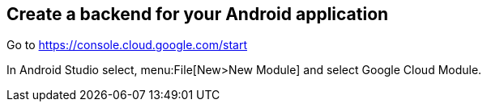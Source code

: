 == Create a backend for your Android application

Go to https://console.cloud.google.com/start

In Android Studio select, menu:File[New>New Module] and select Google Cloud Module.

